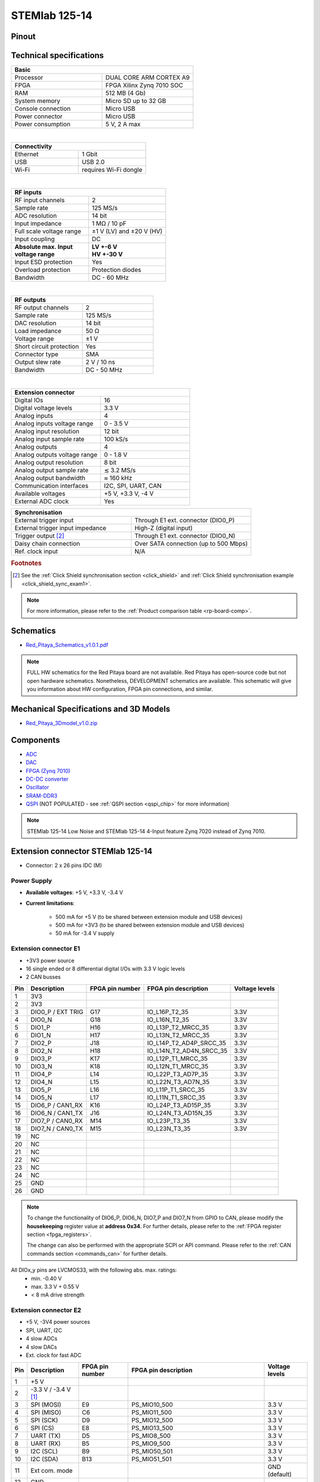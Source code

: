 .. _top_125_14:

##############
STEMlab 125-14
##############


.. figure:: img/STEMlab-125-14.jpg
    :width: 500


========
Pinout
========

.. figure:: img/Red_Pitaya_pinout.jpg
    :alt: Red Pitaya pinout
    :width: 700

==========================
Technical specifications
==========================

.. table::
    :widths: 40 40

    +------------------------------------+------------------------------------+
    | **Basic**                                                               |
    +====================================+====================================+
    | Processor                          | DUAL CORE ARM CORTEX A9            |
    +------------------------------------+------------------------------------+
    | FPGA                               | FPGA Xilinx Zynq 7010 SOC          |
    +------------------------------------+------------------------------------+
    | RAM                                | 512 MB (4 Gb)                      |
    +------------------------------------+------------------------------------+
    | System memory                      | Micro SD up to 32 GB               |
    +------------------------------------+------------------------------------+
    | Console connection                 | Micro USB                          |
    +------------------------------------+------------------------------------+
    | Power connector                    | Micro USB                          |
    |                                    |                                    |
    +------------------------------------+------------------------------------+
    | Power consumption                  | 5 V, 2 A max                       |
    +------------------------------------+------------------------------------+

|

.. table::
    :widths: 40 40


    +------------------------------------+------------------------------------+
    | **Connectivity**                                                        |
    +====================================+====================================+
    | Ethernet                           | 1 Gbit                             |
    +------------------------------------+------------------------------------+
    | USB                                | USB 2.0                            |
    +------------------------------------+------------------------------------+
    | Wi-Fi                              | requires Wi-Fi dongle              |
    +------------------------------------+------------------------------------+

|

.. table::
    :widths: 40 40

    +------------------------------------+------------------------------------+
    | **RF inputs**                                                           |
    +====================================+====================================+
    | RF input channels                  | 2                                  |
    +------------------------------------+------------------------------------+
    | Sample rate                        | 125 MS/s                           |
    +------------------------------------+------------------------------------+
    | ADC resolution                     | 14 bit                             |
    +------------------------------------+------------------------------------+
    | Input impedance                    | 1 MΩ / 10 pF                       |
    +------------------------------------+------------------------------------+
    | Full scale voltage range           | ±1 V (LV) and ±20 V (HV)           |
    +------------------------------------+------------------------------------+
    | Input coupling                     | DC                                 |
    +------------------------------------+------------------------------------+
    | | **Absolute max. Input**          | | **LV +-6 V**                     |
    | | **voltage range**                | | **HV +-30 V**                    |
    +------------------------------------+------------------------------------+
    | Input ESD protection               | Yes                                |
    +------------------------------------+------------------------------------+
    | Overload protection                | Protection diodes                  |
    +------------------------------------+------------------------------------+
    | Bandwidth                          | DC - 60 MHz                        |
    +------------------------------------+------------------------------------+

|

.. table::
    :widths: 40 40

    +------------------------------------+------------------------------------+
    | **RF outputs**                                                          |
    +====================================+====================================+
    | RF output channels                 | 2                                  |
    +------------------------------------+------------------------------------+
    | Sample rate                        | 125 MS/s                           |
    +------------------------------------+------------------------------------+
    | DAC resolution                     | 14 bit                             |
    +------------------------------------+------------------------------------+
    | Load impedance                     | 50 Ω                               |
    +------------------------------------+------------------------------------+
    | Voltage range                      | ±1 V                               |
    |                                    |                                    |
    +------------------------------------+------------------------------------+
    | Short circuit protection           | Yes                                |
    |                                    |                                    |
    +------------------------------------+------------------------------------+
    | Connector type                     | SMA                                |
    +------------------------------------+------------------------------------+
    | Output slew rate                   | 2 V / 10 ns                        |
    +------------------------------------+------------------------------------+
    | Bandwidth                          | DC - 50 MHz                        |
    +------------------------------------+------------------------------------+

|

.. table::
    :widths: 40 40

    +------------------------------------+------------------------------------+
    | **Extension connector**                                                 | 
    +====================================+====================================+
    | Digital IOs                        | 16                                 |
    +------------------------------------+------------------------------------+
    | Digital voltage levels             | 3.3 V                              |
    +------------------------------------+------------------------------------+
    | Analog inputs                      | 4                                  |
    +------------------------------------+------------------------------------+
    | Analog inputs voltage range        | 0 - 3.5 V                          |
    +------------------------------------+------------------------------------+
    | Analog input resolution            | 12 bit                             |
    +------------------------------------+------------------------------------+
    | Analog input sample rate           | 100 kS/s                           |
    +------------------------------------+------------------------------------+
    | Analog outputs                     | 4                                  |
    +------------------------------------+------------------------------------+
    | Analog outputs voltage range       | 0 - 1.8 V                          |
    +------------------------------------+------------------------------------+
    | Analog output resolution           | 8 bit                              |
    +------------------------------------+------------------------------------+
    | Analog output sample rate          | ≲ 3.2 MS/s                         |
    +------------------------------------+------------------------------------+
    | Analog output bandwidth            | ≈ 160 kHz                          |
    +------------------------------------+------------------------------------+
    | Communication interfaces           | I2C, SPI, UART, CAN                |
    +------------------------------------+------------------------------------+
    | Available voltages                 | +5 V, +3.3 V, -4 V                 |
    +------------------------------------+------------------------------------+
    | External ADC clock                 |  Yes                               |
    +------------------------------------+------------------------------------+

.. table::
    :widths: 40 40

    +------------------------------------+------------------------------------+
    | **Synchronisation**                                                     |
    +====================================+====================================+
    | External trigger input             | Through E1 ext. connector (DIO0_P) |
    +------------------------------------+------------------------------------+
    | External trigger input impedance   | High-Z (digital input)             |
    |                                    |                                    |
    +------------------------------------+------------------------------------+
    | Trigger output [#f1]_              | Through E1 ext. connector (DIO0_N) |
    +------------------------------------+------------------------------------+
    | Daisy chain connection             | Over SATA connection               |
    |                                    | (up to 500 Mbps)                   |
    +------------------------------------+------------------------------------+
    | Ref. clock input                   | N/A                                |
    +------------------------------------+------------------------------------+

.. rubric:: Footnotes

.. [#f1]  See the :ref:`Click Shield synchronisation section <click_shield>` and :ref:`Click Shield synchronisation example <click_shield_sync_exam1>`.


.. note::
    
    For more information, please refer to the :ref:`Product comparison table <rp-board-comp>`.

.. _schematics_125_14:

============
Schematics
============

- `Red_Pitaya_Schematics_v1.0.1.pdf <https://downloads.redpitaya.com/doc//Red_Pitaya_Schematics_v1.0.1.pdf>`_

.. note::

    FULL HW schematics for the Red Pitaya board are not available. Red Pitaya has open-source code but not open hardware schematics. Nonetheless, DEVELOPMENT schematics are available. This schematic will give you information about HW configuration, FPGA pin connections, and similar.

========================================
Mechanical Specifications and 3D Models
========================================

- `Red_Pitaya_3Dmodel_v1.0.zip <https://downloads.redpitaya.com/doc/Red_Pitaya_3Dmodel_v1.0.zip>`_


===========
Components
===========

- `ADC <https://www.analog.com/en/products/ltc2145-14.html>`_
- `DAC <https://www.analog.com/en/products/AD9767.html>`_
- `FPGA (Zynq 7010) <https://docs.xilinx.com/v/u/en-US/ds190-Zynq-7000-Overview>`_
- `DC-DC converter <https://www.analog.com/en/products/LTC3615.html>`_
- `Oscillator <https://eu.mouser.com/datasheet/2/417/bf-8746.pdf>`_
- `SRAM-DDR3 <https://www.digikey.com/en/products/detail/micron-technology-inc/MT41J256M16HA-125-E/4315785>`_
- `QSPI <https://www.infineon.com/cms/en/product/memories/nor-flash/standard-spi-nor-flash/quad-spi-flash/s25fl128sagnfi001/>`_ (NOT POPULATED - see :ref:`QSPI section <qspi_chip>` for more information)

.. note::

    STEMlab 125-14 Low Noise and STEMlab 125-14 4-Input feature Zynq 7020 instead of Zynq 7010.


====================================
Extension connector STEMlab 125-14
====================================

- Connector: 2 x 26 pins IDC (M) 

Power Supply
--------------

- **Available voltages**: +5 V, +3.3 V, -3.4 V 
- **Current limitations**:

    - 500 mA for +5 V (to be shared between extension module and USB devices)
    - 500 mA for +3V3 (to be shared between extension module and USB devices)
    - 50 mA for -3.4 V supply


.. _E1_stem:

Extension connector E1
------------------------

- +3V3 power source
- 16 single ended or 8 differential digital I/Os with 3.3 V logic levels
- 2 CAN busses
        
===  =====================  ===============  ========================  ==============
Pin  Description            FPGA pin number  FPGA pin description      Voltage levels
===  =====================  ===============  ========================  ==============
1    3V3                                                                             
2    3V3                                                                             
3    DIO0_P / EXT TRIG      G17              IO_L16P_T2_35             3.3V          
4    DIO0_N                 G18              IO_L16N_T2_35             3.3V          
5    DIO1_P                 H16              IO_L13P_T2_MRCC_35        3.3V          
6    DIO1_N                 H17              IO_L13N_T2_MRCC_35        3.3V          
7    DIO2_P                 J18              IO_L14P_T2_AD4P_SRCC_35   3.3V          
8    DIO2_N                 H18              IO_L14N_T2_AD4N_SRCC_35   3.3V          
9    DIO3_P                 K17              IO_L12P_T1_MRCC_35        3.3V          
10   DIO3_N                 K18              IO_L12N_T1_MRCC_35        3.3V          
11   DIO4_P                 L14              IO_L22P_T3_AD7P_35        3.3V          
12   DIO4_N                 L15              IO_L22N_T3_AD7N_35        3.3V          
13   DIO5_P                 L16              IO_L11P_T1_SRCC_35        3.3V          
14   DIO5_N                 L17              IO_L11N_T1_SRCC_35        3.3V          
15   DIO6_P / CAN1_RX       K16              IO_L24P_T3_AD15P_35       3.3V          
16   DIO6_N / CAN1_TX       J16              IO_L24N_T3_AD15N_35       3.3V          
17   DIO7_P / CAN0_RX       M14              IO_L23P_T3_35             3.3V          
18   DIO7_N / CAN0_TX       M15              IO_L23N_T3_35             3.3V          
19   NC                                                                              
20   NC                                                                              
21   NC                                                                              
22   NC                                                                              
23   NC                                                                              
24   NC                                                                              
25   GND                                                                             
26   GND                                                                             
===  =====================  ===============  ========================  ==============

.. note::
        
    To change the functionality of DIO6_P, DIO6_N, DIO7_P and DIO7_N from GPIO to CAN, please modify the **housekeeping** register value at **address 0x34**. For further details, please refer to the :ref:`FPGA register section <fpga_registers>`.
        
    The change can also be performed with the appropriate SCPI or API command. Please refer to the :ref:`CAN commands section <commands_can>` for further details.
        
All DIOx_y pins are LVCMOS33, with the following abs. max. ratings:
    - min. -0.40 V
    - max. 3.3 V + 0.55 V
    - < 8 mA drive strength


.. _E2_stem:

Extension connector E2
------------------------

- +5 V, -3V4 power sources
- SPI, UART, I2C
- 4 slow ADCs
- 4 slow DACs
- Ext. clock for fast ADC
 
.. Table 6: Extension connector E2 pin description

===  ===========================  ===============  ==============================================  ==============
Pin  Description                  FPGA pin number  FPGA pin description                            Voltage levels
===  ===========================  ===============  ==============================================  ==============
1    +5 V                                                                                                        
2    -3.3 V / -3.4 V [1]_                                                                                        
3    SPI (MOSI)                   E9               PS_MIO10_500                                    3.3 V         
4    SPI (MISO)                   C6               PS_MIO11_500                                    3.3 V         
5    SPI (SCK)                    D9               PS_MIO12_500                                    3.3 V         
6    SPI (CS)                     E8               PS_MIO13_500                                    3.3 V         
7    UART (TX)                    D5               PS_MIO8_500                                     3.3 V         
8    UART (RX)                    B5               PS_MIO9_500                                     3.3 V         
9    I2C (SCL)                    B9               PS_MIO50_501                                    3.3 V         
10   I2C (SDA)                    B13              PS_MIO51_501                                    3.3 V         
11   Ext com. mode                                                                                 GND (default) 
12   GND                                                                                                         
13   Analog Input 0               B19, A20         IO_L2P_T0_AD8P_35, IO_L2N_T0_AD8N_35            0-3.5 V       
14   Analog Input 1               C20, B20         IO_L1P_T0_AD0P_35, IO_L1N_T0_AD0N_35            0-3.5 V       
15   Analog Input 2               E17, D18         IO_L3P_T0_DQS_AD1P_35, IO_L3N_T0_DQS_AD1N_35    0-3.5 V       
16   Analog Input 3               E18, E19         IO_L5P_T0_AD9P_35, IO_L5N_T0_AD9N_35            0-3.5 V       
17   Analog Output 0              T10              IO_L1N_T0_34                                    0-1.8 V       
18   Analog Output 1              T11              IO_L1P_T0_34                                    0-1.8 V       
19   Analog Output 2              P15              IO_L24P_T3_34                                   0-1.8 V       
20   Analog Output 3              U13              IO_L3P_T0_DQS_PUDC_B_34                         0-1.8 V       
21   GND                                                                                                         
22   GND                                                                                                         
23   Ext Adc CLK+                                                                                  LVDS          
24   Ext Adc CLK-                                                                                  LVDS          
25   GND                                                                                                         
26   GND                                                                                                         
===  ===========================  ===============  ==============================================  ==============

.. [1] Red Pitaya Version 1.0 has -3.3 V on pin 2. Red Pitaya Version 1.1 has -3.4 V on pin 2.

.. note::

    **UART TX (PS_MIO08)** is an output only. It must be connected to GND or left floating at power-up (no external pull-ups)!


The pinout of the extension connectors is shown in the figure below.

.. figure:: img/Red_Pitaya_pinout.jpg
    :width: 700
    :align: center

|


Auxiliary analog input channels
--------------------------------

- Number of channels: 4 
- Nominal sampling rate: 100 ksps (H) 
- ADC resolution 12 bits 
- Input voltage range: 0 - 3.5 V 
- Input coupling: DC 
- Connector: dedicated pins on IDC connector :ref:`E2 <E2>` (pins 13, 14, 15, 16) 


Auxiliary analog output channels 
---------------------------------

- Number of channels: 4 
- Output type: Low pass filtered PWM (I) 
- PWM time resolution: 4 ns (1/250 MHz)
- Analog output resolution: 8 bit
- Analog output sample rate ≲ 3.2 MS/s
- Analog output bandwidth ≈ 160 kHz
- Analog outputs voltage range: 0 - 1.8 V
- Output coupling: DC 
- Connector: dedicated pins on IDC connector :ref:`E2 <E2>` (pins 17, 18, 19, 20) V


General purpose digital input/output channels
----------------------------------------------

- Number of digital input/output pins: 16
- Voltage level: 3.3 V
- Abs. min. voltage: -0.40 V
- Abs. max. voltage: 3.3 V + 0.55 V
- Current limitation: < 8 mA drive strength
- Direction: configurable 
- Location: IDC connector :ref:`E1 <E1>`


================================================
Powering Red Pitaya through extension connector
================================================

The Red Pitaya can also be powered through pin 1 of the extension connector :ref:`E2 <E2>`, but in such a case, external protection must be provided by the user in order to protect the board!

.. figure:: img/schematics/Protection.png

|

Protection circuit between +5 V that is provided over the micro USB power connector and +5 VD that is connected to pin1 of the extension connector :ref:`E2 <E2>`.



.. _external_125_14:

===================
External ADC clock
===================

The ADC clock can be provided by:

    - On board 125 MHz XO (default)
    - From an external source/through extension connector :ref:`E2 <E2>` (R25, R26 should be moved to location R23, R24)
    - Directly from the FPGA (R25, R26 should be relocated to R27, R28) 

.. figure:: img/schematics/External_clk.png
    :alt: Schematic
    :align: center

    Schematic
    

.. warning::

    We do not advise altering the board because users have reported problems after doing so. Every board made has undergone rigorous testing, which cannot be claimed for modified boards. Any non-Red Pitaya hardware modification will void the warranty, and we cannot guarantee support for modified boards.


.. figure:: img/schematics/External_clock_top.png
    :alt: Top side schematic
    :align: center

    Top side schematic


.. figure:: img/schematics/External_clock_bottom.png
    :alt: Bottom side schematic
    :align: center

    Bottom side schematic

.. figure:: img/schematics/External_clock_bottom_photo.png
    :alt: Bottom side photo
    :align: center
    :width:  400px

    Bottom side photo

.. figure:: img/schematics/External_clock_resistors.jpeg
    :alt: Bottom side all
    :align: center

    Bottom side

===========
QSPI 
===========

The QSPI chip is by default not populated on Red Pitaya boards. For further information on board modifications, please contact support@redpitaya.com or info@redpitaya.com.

.. warning::

    Any non-Red Pitaya hardware modification will void the warranty, and we cannot guarantee support for modified boards.

=====================
Other specifications
=====================

For all other specifications please refer to the :ref:`common hardware specifications <hw_specs>`.

